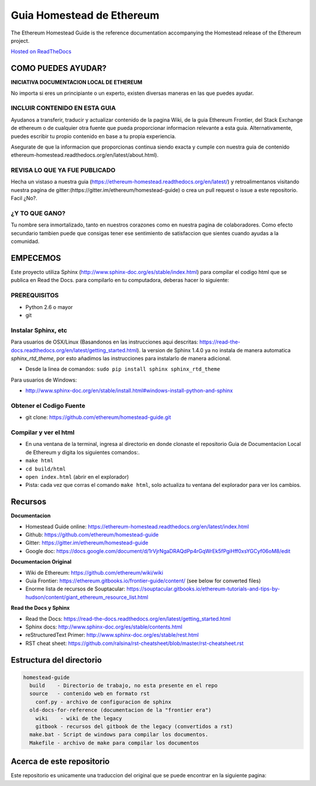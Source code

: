 **********************************************************
Guia Homestead de Ethereum
**********************************************************
|Gitter|

.. |Gitter| image:: https://badges.gitter.im/Ethereum-Homestead-es/Ethereum-Homestead-es.svg
   :target: https://gitter.im/Ethereum-Homestead-es?utm_source=badge&utm_medium=badge&utm_campaign=pr-badge

The Ethereum Homestead Guide is the reference documentation accompanying the Homestead release of the Ethereum project.

`Hosted on ReadTheDocs`_

COMO PUEDES AYUDAR?
================================================================================
**INICIATIVA DOCUMENTACION LOCAL DE ETHEREUM**

No importa si eres un principiante o un experto, existen diversas maneras en las que puedes ayudar.

INCLUIR CONTENIDO EN ESTA GUIA
--------------------------------------------------------------------------------
Ayudanos a transferir, traducir y actualizar contenido de la pagina Wiki, de la guia Ethereum Frontier, del Stack Exchange de ethereum o de cualquier otra fuente que pueda proporcionar informacion relevante a esta guia. Alternativamente, puedes escribir tu propio contenido en base a tu propia experiencia.

Asegurate de que la informacion que proporcionas continua siendo exacta y cumple con nuestra guia de contenido ethereum-homestead.readthedocs.org/en/latest/about.html).

REVISA LO QUE YA FUE PUBLICADO
--------------------------------------------------------------------------------
Hecha un vistaso a nuestra guia (https://ethereum-homestead.readthedocs.org/en/latest/) y retroalimentanos visitando nuestra pagina de gitter:(https://gitter.im/ethereum/homestead-guide) o crea un pull request o issue a este repositorio. Facil ¿No?.

¿Y TO QUE GANO?
--------------------------------------------------------------------------------
Tu nombre sera inmortalizado, tanto en nuestros corazones como en nuestra pagina de colaboradores.
Como efecto secundario tambien puede que consigas tener ese sentimiento de satisfaccion que sientes cuando ayudas a la comunidad.

EMPECEMOS
======================

Este proyecto utiliza Sphinx (http://www.sphinx-doc.org/es/stable/index.html) para compilar el codigo html que se publica en Read the Docs. para compilarlo en tu computadora, deberas hacer lo siguiente:

PREREQUISITOS
--------------------------------------------------------------------------------
* Python 2.6 o mayor
* git

Instalar Sphinx, etc
--------------------------------------------------------------------------------
Para usuarios de OSX/Linux (Basandonos en las instrucciones aqui descritas: https://read-the-docs.readthedocs.org/en/latest/getting_started.html). la version de Sphinx 1.4.0 ya no instala de manera automatica `sphinx_rtd_theme`, por esto añadimos las instrucciones para instalarlo de manera adicional.

* Desde la linea de comandos: ``sudo pip install sphinx sphinx_rtd_theme``

Para usuarios de Windows:

* http://www.sphinx-doc.org/en/stable/install.html#windows-install-python-and-sphinx

Obtener el Codigo Fuente
--------------------------------------------------------------------------------
* git clone: https://github.com/ethereum/homestead-guide.git

Compilar y ver el html
--------------------------------------------------------------------------------
* En una ventana de la terminal, ingresa al directorio en donde clonaste el repositorio Guia de Documentacion Local de Ethereum y digita los siguientes comandos:.
* ``make html``
* ``cd build/html``
* ``open index.html`` (abrir en el explorador)
* Pista: cada vez que corras el comando ``make html``, solo actualiza tu ventana del explorador para ver los cambios.


Recursos
================================================================================

**Documentacion**

* Homestead Guide online: https://ethereum-homestead.readthedocs.org/en/latest/index.html
* Github: https://github.com/ethereum/homestead-guide
* Gitter: https://gitter.im/ethereum/homestead-guide
* Google doc: https://docs.google.com/document/d/1rVjrNgaDRAQdPp4rGqWrEk5fPgiHff0xsYGCyf06oM8/edit

**Documentacion Original**

* Wiki de Ethereum: https://github.com/ethereum/wiki/wiki
* Guia Frontier: https://ethereum.gitbooks.io/frontier-guide/content/ (see below for converted files)
* Enorme lista de recursos de Souptacular: https://souptacular.gitbooks.io/ethereum-tutorials-and-tips-by-hudson/content/giant_ethereum_resource_list.html

**Read the Docs y Sphinx**

- Read the Docs: https://read-the-docs.readthedocs.org/en/latest/getting_started.html
- Sphinx docs: http://www.sphinx-doc.org/es/stable/contents.html
- reStructuredText Primer: http://www.sphinx-doc.org/es/stable/rest.html
- RST cheat sheet: https://github.com/ralsina/rst-cheatsheet/blob/master/rst-cheatsheet.rst

Estructura del directorio
=========================

.. code-block::

    homestead-guide
      build    - Directorio de trabajo, no esta presente en el repo
      source   - contenido web en formato rst
        conf.py - archivo de configuracion de sphinx
      old-docs-for-reference (documentacion de la "frontier era")
        wiki    - wiki de the legacy
        gitbook - recursos del gitbook de the legacy (convertidos a rst)
      make.bat - Script de windows para compilar los documentos.
      Makefile - archivo de make para compilar los documentos


Acerca de este repositorio
================================================================================

Este repositorio es unicamente una traduccion del original que se puede encontrar en la siguiente pagina:

.. _Hosted on ReadTheDocs: http://ethereum-homestead-es.readthedocs.io/en/latest/
